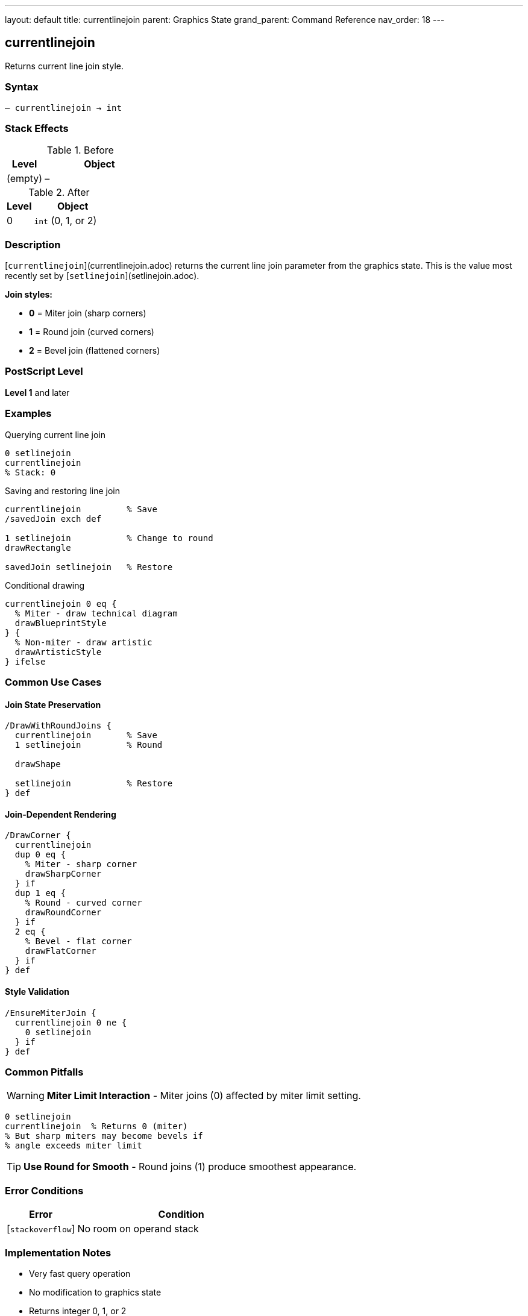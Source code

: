 ---
layout: default
title: currentlinejoin
parent: Graphics State
grand_parent: Command Reference
nav_order: 18
---

== currentlinejoin

Returns current line join style.

=== Syntax

----
– currentlinejoin → int
----

=== Stack Effects

.Before
[cols="1,3"]
|===
| Level | Object

| (empty)
| –
|===

.After
[cols="1,3"]
|===
| Level | Object

| 0
| `int` (0, 1, or 2)
|===

=== Description

[`currentlinejoin`](currentlinejoin.adoc) returns the current line join parameter from the graphics state. This is the value most recently set by [`setlinejoin`](setlinejoin.adoc).

**Join styles:**

* **0** = Miter join (sharp corners)
* **1** = Round join (curved corners)
* **2** = Bevel join (flattened corners)

=== PostScript Level

*Level 1* and later

=== Examples

.Querying current line join
[source,postscript]
----
0 setlinejoin
currentlinejoin
% Stack: 0
----

.Saving and restoring line join
[source,postscript]
----
currentlinejoin         % Save
/savedJoin exch def

1 setlinejoin           % Change to round
drawRectangle

savedJoin setlinejoin   % Restore
----

.Conditional drawing
[source,postscript]
----
currentlinejoin 0 eq {
  % Miter - draw technical diagram
  drawBlueprintStyle
} {
  % Non-miter - draw artistic
  drawArtisticStyle
} ifelse
----

=== Common Use Cases

==== Join State Preservation

[source,postscript]
----
/DrawWithRoundJoins {
  currentlinejoin       % Save
  1 setlinejoin         % Round

  drawShape

  setlinejoin           % Restore
} def
----

==== Join-Dependent Rendering

[source,postscript]
----
/DrawCorner {
  currentlinejoin
  dup 0 eq {
    % Miter - sharp corner
    drawSharpCorner
  } if
  dup 1 eq {
    % Round - curved corner
    drawRoundCorner
  } if
  2 eq {
    % Bevel - flat corner
    drawFlatCorner
  } if
} def
----

==== Style Validation

[source,postscript]
----
/EnsureMiterJoin {
  currentlinejoin 0 ne {
    0 setlinejoin
  } if
} def
----

=== Common Pitfalls

WARNING: *Miter Limit Interaction* - Miter joins (0) affected by miter limit setting.

[source,postscript]
----
0 setlinejoin
currentlinejoin  % Returns 0 (miter)
% But sharp miters may become bevels if
% angle exceeds miter limit
----

TIP: *Use Round for Smooth* - Round joins (1) produce smoothest appearance.

=== Error Conditions

[cols="1,3"]
|===
| Error | Condition

| [`stackoverflow`]
| No room on operand stack
|===

=== Implementation Notes

* Very fast query operation
* No modification to graphics state
* Returns integer 0, 1, or 2
* Default value is typically 0 (miter)
* Miter joins controlled by miter limit
* Widely supported (Level 1)

=== Line Join Styles

[source]
----
Miter (0):    ╱╲
              ╱  ╲

Round (1):    ╱⌢╲
              ╱  ╲

Bevel (2):    ╱─╲
              ╱  ╲
----

=== See Also

* xref:setlinejoin.adoc[`setlinejoin`] - Set line join style
* xref:currentlinecap.adoc[`currentlinecap`] - Get line cap style
* xref:currentlinewidth.adoc[`currentlinewidth`] - Get line width
* xref:currentmiterlimit.adoc[`currentmiterlimit`] - Get miter limit
* xref:setmiterlimit.adoc[`setmiterlimit`] - Set miter limit
